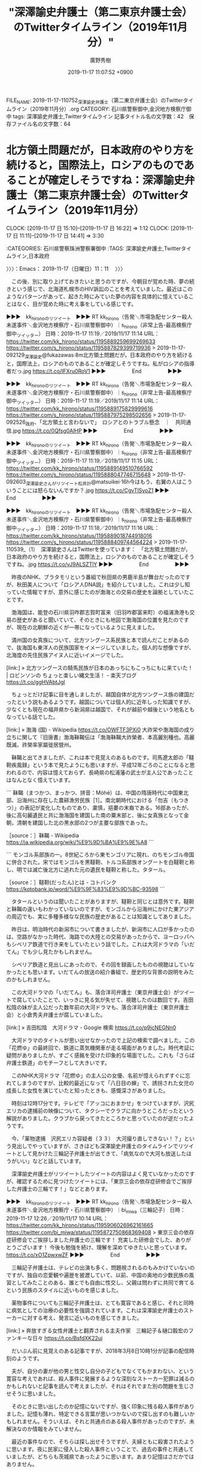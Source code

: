 #+TITLE: "深澤諭史弁護士（第二東京弁護士会）のTwitterタイムライン（2019年11月分）"
#+AUTHOR: 廣野秀樹
#+EMAIL:  hirono2013k@gmail.com
#+DATE: 2019-11-17 11:07:52 +0900
FILE_NAME: 2019-11-17-110752_深澤諭史弁護士（第二東京弁護士会）のTwitterタイムライン（2019年11月分）.org
CATEGORY: 石川県警察御中,金沢地方検察庁御中
tags: 深澤諭史弁護士,Twitterタイムライン
記事タイトル名の文字数：42　保存ファイル名の文字数：64
#+STARTUP: showeverything


* 北方領土問題だが，日本政府のやり方を続けると，国際法上，ロシアのものであることが確定しそうですね：深澤諭史弁護士（第二東京弁護士会）のTwitterタイムライン（2019年11月分）
  CLOCK: [2019-11-17 日 15:10]--[2019-11-17 日 16:22] =>  1:12
  CLOCK: [2019-11-17 日 11:11]--[2019-11-17 日 14:41] =>  3:30

:CATEGORIES: 石川県警察珠洲警察署御中
:TAGS: 深澤諭史弁護士,Twitterタイムライン,日本政府

〉〉〉：Emacs： 2019-11-17（日曜日）11：11　 〉〉〉

　この後、別に取り上げておきたいと思うのですが、今朝目が覚めた時、夢の続きという感じで、北海道札幌市のHIV訴訟のことを考えていました。最近はこのようなパターンがあって、起きた時にみていた夢の内容を具体的に憶えていることはなく、目が覚めた時に考え事をしている感じです。

▶▶▶　kk_hironoのリツイート　▶▶▶
RT kk_hirono（告発＼市場急配センター殺人未遂事件＼金沢地方検察庁・石川県警察御中）｜s_hirono（非常上告-最高検察庁御中_ツイッター） 日時：2019-11-17 11:19／2019/11/17 11:14 URL： https://twitter.com/kk_hirono/status/1195889259699269633 https://twitter.com/s_hirono/status/1195887829399719936
> 2019-11-17-092129_深澤諭史@fukazawas·8m北方領土問題だが，日本政府のやり方を続けると，国際法上，ロシアのものであることが確定しそうですね。私がロシアの指導者だっ.jpg https://t.co/IFXru0RoV1
▶▶▶　　　　　End　　　　　▶▶▶

▶▶▶　kk_hironoのリツイート　▶▶▶
RT kk_hirono（告発＼市場急配センター殺人未遂事件＼金沢地方検察庁・石川県警察御中）｜s_hirono（非常上告-最高検察庁御中_ツイッター） 日時：2019-11-17 11:19／2019/11/17 11:14 URL： https://twitter.com/kk_hirono/status/1195889175829999616 https://twitter.com/s_hirono/status/1195887975298502656
> 2019-11-17-092526_政府、「北方領土と言わないで」　ロシアとのトラブル懸念　｜　共同通信.jpg https://t.co/0Qfsg0AlHP
▶▶▶　　　　　End　　　　　▶▶▶

▶▶▶　kk_hironoのリツイート　▶▶▶
RT kk_hirono（告発＼市場急配センター殺人未遂事件＼金沢地方検察庁・石川県警察御中）｜s_hirono（非常上告-最高検察庁御中_ツイッター） 日時：2019-11-17 11:19／2019/11/17 11:15 URL： https://twitter.com/kk_hirono/status/1195889149510766592 https://twitter.com/s_hirono/status/1195888047746715648
> 2019-11-17-092603_深澤諭史さんがリツイート松井計@matsuikei·16h今はもう、右翼の人はこういうことには怒らないんですか？.jpg https://t.co/CgvTlSyoZ1
▶▶▶　　　　　End　　　　　▶▶▶

▶▶▶　kk_hironoのリツイート　▶▶▶
RT kk_hirono（告発＼市場急配センター殺人未遂事件＼金沢地方検察庁・石川県警察御中）｜s_hirono（非常上告-最高検察庁御中_ツイッター） 日時：2019-11-17 11:18／2019/11/17 11:16 URL： https://twitter.com/kk_hirono/status/1195889018744918016 https://twitter.com/s_hirono/status/1195888409744564224
> 2019-11-17-110539_（1）　深澤諭史さんはTwitterを使っています：　「北方領土問題だが，日本政府のやり方を続けると，国際法上，ロシアのものであることが確定しそうですね。.jpg https://t.co/vJ9ALSZTlY
▶▶▶　　　　　End　　　　　▶▶▶

　昨夜のNHK、ブラタモリという番組で秋田県の男鹿半島が舞台だったのですが、秋田美人について「ロシア人DNA説」を紹介していました。これは少し知っていた情報ですが、意外に感じたのが渤海との交易の歴史を論拠としていたことです。

　渤海国は、能登の石川県羽咋郡志賀町富来（旧羽咋郡富来町）の福浦漁港も交易の歴史があると聞いていて、そのときにも地図で渤海国の位置を見たのですが、現在の北朝鮮の近くが一帯になっているように見えました。

　満州国の女真族について、北方ツングース系民族と本で読んだことがあるので、抜海国も東洋人の民族国家をイメージしていました。個人的な想像ですが、北海度の先住民族アイヌ人に近いイメージでした。

[link:] » 北方ツングースの騎馬民族が日本のあっちにもこっちにもに来ていた！ | ロビンソンの ちょっと楽しい縄文生活！ - 楽天ブログ https://t.co/ggHVAbtJgI

　ちょっとだけ記事に目を通しましたが、越国自体が北方ツングース族の建国だったという説もあるようです。越国については個人的に近年しった知識ですが、少なくとも現在の福井県から新潟県は越国で、それが越前や越後という地名ともなっている話でした。

[link:] » 渤海 (国) - Wikipedia https://t.co/OWFTF3PXi0 \n 大祚栄や渤海国の成り立ちに関して『旧唐書』渤海靺鞨伝は「渤海靺鞨大祚榮者、本高麗別種也。高麗既滅、祚榮率家屬徙居營州。

　靺鞨と出てきましたが、これは本で見覚えのあるものです。司馬遼太郎の「韃靼疾風録」という本で見たようにも思いますが、平成12年ごろのことになると思われるので、内容は憶えておらず、長崎県の松浦藩の武士が主人公であったことはなんとなく憶えています。

```
靺鞨（まつかつ、まっかつ、拼音：Mòhé）は、中国の隋唐時代に中国東北部、沿海州に存在した農耕漁労民族［1］。南北朝時代における「勿吉（もつきつ）」の表記が変化したものであり、粛慎，挹婁の末裔である。16部あったが、後に高句麗遺民と共に渤海国を建国した南の粟末部と、後に女真族となって金朝，清朝を建国した北の黒水部の2つが主要な部族であった。

［source：］靺鞨 - Wikipedia https://ja.wikipedia.org/wiki/%E9%9D%BA%E9%9E%A8
```

```
モンゴル系部族の一。8世紀ころから東モンゴリアに現れ、のちモンゴル帝国に併合された。宋ではモンゴルを黒韃靼、トルコ系部族オングートを白韃靼と称し、明では滅亡後北方に逃れた元の遺民を韃靼と称した。タタール。

［source：］韃靼(だったん)とは - コトバンク https://kotobank.jp/word/%E9%9F%83%E9%9D%BC-93598
```

　タタールというのは聞いたことがありますが、韃靼と同じとは意外です。韃靼と靺鞨の違いもわかっていないのですが、モンゴルから沿海州にかけた東アジアの周辺でも、実に多種多様なな民族の歴史があることは知識としてありました。

　昨日は、明治時代の新潟市について書きましたが、新潟市に人口が多かったのは、空路がなかった時代、海路での大陸との交易があったからで、ヨーロッパへもシベリア鉄道で行き来をしていたという話でした。これは大河ドラマの「いだてん」でも少し見たかもしれません。

　シベリア鉄道と見出しにあったので、その回を録画したものの視聴はしていなかったとも思います。いだてんの放送の紹介番組で、歴史的な背景の説明をみたのかもしれません。

　この大河ドラマの「いだてん」も、落合洋司弁護士（東京弁護士会）がツイートで腐していたことで、いっきに見る気が失せて、視聴したのは数回です。吉田松陰の妹が主人公だった数年前の大河ドラマも、落合洋司弁護士（東京弁護士会）と小倉秀夫弁護士が腐していました。

[link:] » 吉田松陰　大河ドラマ - Google 検索 https://t.co/p9jcNEGNn0

　大河ドラマのタイトルが思い出せなかったので上記の検索で調べました。この「花燃ゆ」の最終回で、鉄道に蒸気機関車が走る場面がありました。時代考証に疑問がありましたが、すごく感銘を受けた印象的な場面でした。これも「さらば弁護士鉄道」のモチーフとして大きいです。

　このNHK大河ドラマ「花燃ゆ」の主人公の女優、名前が憶えられずすぐに忘れてしまうのですが、比較的最近になって「八日目の蝉」で、誘拐された女児の成長した女性を演じていたと知ったときも、感慨深さがありました。

　時刻は12時17分です。テレビで「アッコにおまかせ」をつけていますが、沢尻エリカの逮捕前の映像について、タクシーでクラブに向かうところだったという解説がありました。クラブから戻ってきたところかと思っていたのが逆だったようです。

　今、「薬物逮捕　沢尻エリカ容疑者（３３）　大河撮り直しできない！？」という見出しでやっていますが、さきほども深澤諭史弁護士のタイムラインでリツイートとして見かけた三輪記子弁護士が出てきて、「病気なので大河も放送したほうがいい」などと話しています。

　深澤諭史弁護士がリツイートしたツイートの内容はよく見ていなかったのですが、確認するために見つけたツイートには、「東京三会の依存症研修会でご挨拶した弁護士の三輪です！」などとあります。

▶▶▶　kk_hironoのリツイート　▶▶▶
RT kk_hirono（告発＼市場急配センター殺人未遂事件＼金沢地方検察庁・石川県警察御中）｜bi_miwa（三輪記子） 日時：2019-11-17 12:26／2019/11/17 10:14 URL： https://twitter.com/kk_hirono/status/1195906026962161665 https://twitter.com/bi_miwa/status/1195872750868369408
> 東京三会の依存症研修会でご挨拶しました弁護士の三輪です！ 充実した研修会でした、ありがとうございます！ 今後も勉強を続け、理解を深めてゆきたいと思っています。 https://t.co/xO1ZpwxwZF
▶▶▶　　　　　End　　　　　▶▶▶

　三輪記子弁護士は、テレビの出演も多く、問題視されるのもみかけていないのですが、独自の恋愛観や遍歴を披瀝していて、以前、中国の奥地の少数民族の風習としてみたことのある、誰とでも自由に性交し、父親は問わずに共同で育てるという民族のスタイルに近いものを感じました。

　薬物事件についても三輪記子弁護士は、とても寛容であると感じ、それと同時に病気としての治療の必要性を強調されています。これは深澤諭史弁護士のストーカーに対する考え、発言に近いものを感じてきました。

[link:] » 奔放すぎる女性弁護士と翻弄される主夫作家　三輪記子＆樋口毅宏のファンキーな日々 https://t.co/BsfdXK22ui

　だいぶん前に見覚えのある記事ですが、2018年3月8日10時1分が記事の配信時刻のようです。

　夫が、自分の妻が他の男と性交し自分の子どもでなくてもかまわない、という寛容な考えであれば、殺人事件に発展するような深刻なストーカー犯罪は減るのかもしれないと記事を読んで考えましたが、それはそれでまた別の問題を生じさせそうに思いました。

　そのときに思い出したのか記憶にないですが、強く印象に残る殺人事件がありました。記憶も薄れ、特定できる言葉が思いつかないので探し出すのも難しいかもしれません。そういえば、それと共通点のある殺人事件があったのですが、未解決なのか情報をみていません。

　最近の事件なので、そちらは探し出せそうですが、夫婦ともに殺害されたように思います。夜に民家に侵入した殺人事件ということで、過去の事件と共通していましたが、どちらも茨城県であったように思います。あまり記憶はさだかではありません。

[link:] » 高2男子に切りつけ、強盗殺人未遂容疑で中国籍の男逮捕　埼玉・蕨 - 毎日新聞 https://t.co/8utdM28wdt

　検索結果に出てきた上記の事件も、謎の大きな事件として報道されていましたが、2,3日前にテレビの小さなニュースとして見かけていたことを今になって思い出しました。上記の毎日新聞の記事は配信が11月15日となっています。

　テレビでも車を奪うのが目的の侵入で、自室で寝ていた高校生にキーの場所を問いただし危害を加えたとあったと思いますが、通常、高校生の子どもが親の車のキーの置く場所を知っているとは考えにくく、疑問の残る事件の報道でした。

[link:] » 茨城の夫婦殺害　被害者、自宅への通路を閉鎖　県警、トラブル捜査 - 産経ニュース https://t.co/oc7xXDfYEy

[link:] » 茨城の夫婦殺害　長男「犯人は１人」　家族以外の足跡見つかる - 産経ニュース https://t.co/OIEpN0GivP

　9月23日未明の事件だったようです。長男が中1、次女が１１，1階で寝ていて被害のなかった長女が２１とありますが、これも事件直後にテレビで気になる報道がありました。家族というのは夫婦が殺害されこの3人のみと思われますが、考えたくないと取材を拒んだという話です。

　これも弁護士脳が馳せ参じて、事件の主導権、警察のあら捜しを目論見、子どもになにかを吹き込んだのではないかと想像しました。実際は取材を拒んだという話ではなかったようにも思うのですが、事件の解決で不安も解消するという方向とは真逆の態度という印象を受けました。

[link:] » 妻の交際相手　侵入　殺害 - Google 検索 https://t.co/1nDGFyiAcJ

[link:] » 日野OL不倫放火殺人事件 - Wikipedia https://t.co/KE3yngNnye

　検索がうまくいっていないのですが、検索結果に東京都日野市の放火殺人事件が出てきました。幼児2人が焼死したという凄惨な事件で、NHKのドラマと映画になった「八日目の蝉」のモデルになったという情報を見かけたことのある事件です。

▶▶▶　kk_hironoのリツイート　▶▶▶
RT kk_hirono（告発＼市場急配センター殺人未遂事件＼金沢地方検察庁・石川県警察御中）｜hirono_hideki（奉納＼さらば弁護士鉄道・泥棒神社の物語） 日時：2019-11-17 13:17／2013/11/23 09:48 URL： https://twitter.com/kk_hirono/status/1195918768708284416 https://twitter.com/hirono_hideki/status/404048766229307392
> 「カギを開けておくので入ってきて欲しい。泥棒が入ったことにしておくから」  「家に来て欲しい。日曜の夜中、バイトが終わった後で。玄関から入って。家族と鉢合わせした時のことも考えて欲しい」 http://t.co/cJSar5ZHlK
▶▶▶　　　　　End　　　　　▶▶▶

▶▶▶　kk_hironoのリツイート　▶▶▶
RT kk_hirono（告発＼市場急配センター殺人未遂事件＼金沢地方検察庁・石川県警察御中）｜hirono_hideki（奉納＼さらば弁護士鉄道・泥棒神社の物語） 日時：2019-11-17 13:16／2013/11/23 09:48 URL： https://twitter.com/kk_hirono/status/1195918733841063937 https://twitter.com/hirono_hideki/status/404048673677803520
> ・小野寺さんの妻は、野村賢志被告に香水や手作り弁当をプレゼントしていた  ・小野寺さんの妻は、事件のおよそ１ヶ月前に小野里正志さんに生命保険をかけ、事件後に２０００万円を受け取った http://t.co/xHdNQr5uCn
▶▶▶　　　　　End　　　　　▶▶▶

▶▶▶　kk_hironoのリツイート　▶▶▶
RT kk_hirono（告発＼市場急配センター殺人未遂事件＼金沢地方検察庁・石川県警察御中）｜hirono_hideki（奉納＼さらば弁護士鉄道・泥棒神社の物語） 日時：2019-11-17 13:16／2013/11/23 09:09 URL： https://twitter.com/kk_hirono/status/1195918606833311744 https://twitter.com/hirono_hideki/status/404039003542126592
> ２ちゃんねる探偵団も興奮！茨城レンタルビデオ屋パート美人妻ストーカーによる夫刺殺事件 初公判で妻との共犯を暴露:Birth of Blues http://t.co/jcYHH844Im
▶▶▶　　　　　End　　　　　▶▶▶

▶▶▶　kk_hironoのリツイート　▶▶▶
RT kk_hirono（告発＼市場急配センター殺人未遂事件＼金沢地方検察庁・石川県警察御中）｜hirono_hideki（奉納＼さらば弁護士鉄道・泥棒神社の物語） 日時：2019-11-17 13:16／2013/11/23 04:09 URL： https://twitter.com/kk_hirono/status/1195918554513543169 https://twitter.com/hirono_hideki/status/403963564777811968
> 犯人に香水を贈りハート入りの弁当を4度つくる  犯人の自宅を二度訪れDVDを観ながらキスして胸を触らせる  犯人と映画館デートし映画を観ながら複数回キスする  事件1ヶ月前に2000万円の生命保険  玄関の鍵は開いており子どもたちは祖 http://t.co/7nmZTdzQTK
▶▶▶　　　　　End　　　　　▶▶▶

▶▶▶　kk_hironoのリツイート　▶▶▶
RT kk_hirono（告発＼市場急配センター殺人未遂事件＼金沢地方検察庁・石川県警察御中）｜hirono_hideki（奉納＼さらば弁護士鉄道・泥棒神社の物語） 日時：2019-11-17 13:16／2013/11/23 03:52 URL： https://twitter.com/kk_hirono/status/1195918487434039296 https://twitter.com/hirono_hideki/status/403959260994093056
> ・再婚妻は、夫が殺される一か月前に2000万の保険金をかけた  ・事件の夜だけ小中学生の子供を祖父母宅に預けている  ・普段は吠える犬がまったく吠えなかった  ・犯人は迷わず2階の寝室に直行した  ・隣で寝ていた妻は夫が刺殺されるのに http://t.co/GFqzq2cSAd
▶▶▶　　　　　End　　　　　▶▶▶

▶▶▶　kk_hironoのリツイート　▶▶▶
RT kk_hirono（告発＼市場急配センター殺人未遂事件＼金沢地方検察庁・石川県警察御中）｜hirono_hideki（奉納＼さらば弁護士鉄道・泥棒神社の物語） 日時：2019-11-17 13:15／2013/11/23 09:35 URL： https://twitter.com/kk_hirono/status/1195918387592847361 https://twitter.com/hirono_hideki/status/404045512653164544
> 事件直前、犯行の１時間前までメールのやり取りしてるよ   これからひそかに殺人計画を実行しようとするストーカーが  妻宅侵入前になぜか何度も妻にメールを送っている http://t.co/8W2IsAOOwB
▶▶▶　　　　　End　　　　　▶▶▶

[link:] » 奉納＼さらば弁護士鉄道・泥棒神社の物語(@hirono_hideki)/「侵入」の検索結果 - Twilog https://t.co/d0sT6dkzRl

[link:] » 奉納＼さらば弁護士鉄道・泥棒神社の物語(@hirono_hideki)/2013年11月23日 - Twilog https://t.co/lTpnAZBXAS

　Googleでは検索に失敗したのですが、自分のTwilogで、わずかな関連性から探し出すことができました。記憶にはなかったのですが、初公判で妻との共犯を暴露したとあります。共謀の成立としても注目した事件でしたが、その後、妻が逮捕されたという情報は見ていないと思います。

　2000万円の保険金のこともすっかり記憶にはなかったですが、ただの恋愛関係のもつれと記憶に残っていた事件が、若い男性を唆した上での保険金目的殺人の可能性があったということは、捜査と刑事裁判の難しさを考えるとともに、水面下で弁護士脳の暗躍があったという可能性も考えてしまいます。

▶▶▶　kk_hironoのリツイート　▶▶▶
RT kk_hirono（告発＼市場急配センター殺人未遂事件＼金沢地方検察庁・石川県警察御中）｜hirono_hideki（奉納＼さらば弁護士鉄道・泥棒神社の物語） 日時：2019-11-17 13:25／2013/11/23 10:07 URL： https://twitter.com/kk_hirono/status/1195920904116551681 https://twitter.com/hirono_hideki/status/404053469814079488
> 若いイケメンに好意を寄せられて、一線は越えないように楽しんでたけど、こんな事になるなんて…って主張するならわかるけど  ストーカーされて迷惑してたって主張はやってきた事実からして無理がある。...
▶▶▶　　　　　End　　　　　▶▶▶

　ツイートを一つ見落としていたことに気が付きましたが、初公判で共犯者と暴露された妻は、ストーカーとして迷惑していたと主張をしていたようです。この刑事裁判は、意外に長引かず、すぐに判決が出たような気もします。その時、弁護士の手抜きも想像したように思えてきました。

〈〈〈：Emacs： 2019-11-17（日曜日）14：41 　〈〈〈

〉〉〉：Emacs： 2019-11-17（日曜日）15：10　 〉〉〉

　昼食を済ませていたということもあるのですが、ページタイトルに実名の記載があるので、取り上げておくかどうか迷いがありました。

[link:] » 【傍聴スレ】「小野里正志妻ストーカー刺殺事件」野村賢志被告（２５）懲役１６年、小野里正志妻（３７）は無罪 水戸地裁一審判決:Birth of Blues https://t.co/m69cNS4gJ3

　タイトルに妻は無罪ともありますが、起訴はされていないものと思われます。コメント欄の内容が記事の連続投稿のような感じで変わっているのですが、資料や傍聴記が羅列されているという印象があります。余り時間を掛けたくはないということで、一つ一つに目を通したわけでもありません。

　正確な傍聴の記録なのかも不明ですが、このような公判の内容が具体的にネットに上がっているのも珍しい刑事裁判で、それだけ注目度が高い事件であったとも考えられます。

　ざっと目を通しただけでも思うところがいろいろとありすぎるのですが、参考になったことと、この事件と同じ茨城県で弁護士をしているらしい江村正之検察官のことが重なって、ずっと前の感覚が呼び覚まされたようなところもあります。

　この茨城県境町のビデオ店店員の侵入殺人事件は、公判で検察官が被告人にかなり厳しい質問をしているのも特徴です。裁判官の判断も正しいのか疑問ですが、被告人の単独犯行として懲役16年となったようです。求刑は懲役18年ですが、相当な量刑であったのか、それも判断がつきかねます。

　この刑事裁判の記録を読んでいると、私の傷害・準強姦被告事件に似ていると感じるところがいくつかあります。被告人として置かれた立場にも似た点が感じられますが、相違点も多いので比較の出来るようなケースでもありません。

　被告人は刑事裁判の成り行きに不本意で戸惑いもありながら、人を死なせてしまったという結果の重大性から言いたいこと、言うべきことを十分に伝えられてはいないという印象も受けました。私の場合は、結審となった公判の冒頭に江村正之検察官から被害者の意識が戻ったと知らされました。

　それまではいつ死ぬかわからない、一生寝たきりの植物人間の可能性も高いと考えていたので、被害者の意識が戻ったと聞く前と聞いた後では、心持ちも180度違ったものとなっていました。しかし、何の打ち合わせもない公判で、公判の終了時には8月3日の判決の言い渡しが決まっていました。

　被害者の意識が戻ったことは同じ法廷で話を聞いていたはずの被告訴人岡田進弁護士ですが、接見に来ることも連絡をよこすことも一切ありませんでした。これは現在に至るまで、無問題のまま放置されっぱなしになっており、私としては27年前に時計が止まっているという感覚があります。

　今年の9月23日未明という家屋への侵入による夫婦殺害事件も茨城県境町になっていました。調べると茨城県猿島郡とありましたが、大きな町ではないと思います。私自身、長距離トラック運転手の仕事で何度か、その辺りを通過したことがありました。

　もう少し違った、古河市からは離れた場所を想像していたのですが、さきほどGoogleマップで位置を確認したところ、古河市とは近いばかりではなく隣接していました。たぶん、先日書いた、常磐自動車道谷和原インター前で被告発人HTNと別れたときも、古河市に向かって通過していると思います。

　何度も書いてきたと思いますが、茨城県古河市の山三青果の仕事は、傷害・準強姦被告事件の前、事件に至る経緯でもありますが、事件の舞台である市場急配センターの仕事の中心でした。行き荷は七尾市からのベニヤと製材が多く、関東各地に荷降ろしし、そこから古河市に向かいました。

　刑事裁判の問題というのも経験しないとわからなかったり、内容の個人差も大きいと考えますが、関わりを持ってその後の人生、生活を左右されうる、弁護士の問題とりわけ一般の想像を超えるような異常性については、問題解決の前提条件として分析と理解が必要と思われます。

　その参考の一つとして取り上げたのが深澤諭史弁護士の北方領土問題に関するツイートになります。何か大きなニュースがあったのかとTwitterのトレンドをすぐに「さらに表示」で開いたのですが、関連するワードはありませんでした。

　深澤諭史弁護士のツイートにもなにかきっかけがあるのだと思いましたが、タイムラインを少し遡ると、それと思われるツイートがあって、そこに短いニュースの記事へのリンクがありました。

fukazawas ===> You have been blocked from retweeting this user's tweets at their request.
▷▷▷　次のツイートはブロックされているのでリツイートできませんでした。 ▷▷▷
TW fukazawas（深澤諭史） 日時：2019/11/17 09:12 URL： https://twitter.com/fukazawas/status/1195857308892352512
> 北方領土問題だが，日本政府のやり方を続けると，国際法上，ロシアのものであることが確定しそうですね。 \n 私がロシアの指導者だったら，しばらく後のタイミングで国際司法裁判所に提訴して確定させます。 \n 領土を外国に積極献上する指導者が隣国に登場するなんてロシアにとっては最高の僥倖でしょう。
▷▷▷　　　　　End　　　　　▷▷▷

RT fukazawas（深澤諭史）｜matsuikei（松井計） 日時：2019-11-17 07:40／2019-11-16 16:56 URL： https://twitter.com/fukazawas/status/1195833965644398592 https://twitter.com/matsuikei/status/1195611636108627968
> 今はもう、右翼の人はこういうことには怒らないんですか？ https://t.co/LOLZOcFw8J

　たまにリツイートとして見かけるアカウントですが、プロフィールには小説家とあります。深澤諭史弁護士のタイムラインで見かけたという記憶はあまりないのですが、多少気になっても調べたことはなかったと思いますし、今回も深澤諭史弁護士のリツイートとしてのみご紹介します。

　次の47NEWSのツイートを公式引用しており、47NEWSのツイートにあるのが、その次の記事になります。Twitterカードには共同通信社と思われるマークがみえます。午前中に一度開いている記事ですが、まずは短いという印象がありました。

▶▶▶　kk_hironoのリツイート　▶▶▶
RT kk_hirono（告発＼市場急配センター殺人未遂事件＼金沢地方検察庁・石川県警察御中）｜47news（47NEWS） 日時：2019-11-17 16:06／2019/11/16 16:53 URL： https://twitter.com/kk_hirono/status/1195961467910017025 https://twitter.com/47news/status/1195610734689837057
> 政府、「北方領土と言わないで」　ロシアとのトラブル懸念 https://t.co/i0dZjdxRlg
▶▶▶　　　　　End　　　　　▶▶▶

```
日本とロシアによる北方領土での共同経済活動のパイロット（試行）事業として10月末～11月初旬に実施された国後、択捉両島への観光ツアーで、日本政府が委託先の旅行会社を通じ、参加者に「北方領土」という表現を現地で口にしないように注意喚起していたことが16日、分かった。政府は「4島はロシアに実効支配されており、ちょっとした言動がトラブルにつながりかねない。やむを得ない対応だ」（外務省幹部）と理解を求めている。

　関係者によると、政府は出発前に旅行会社の担当者を介し、住民との交流時には北方領土と言わずに「北方四島」と呼ぶよう参加者に協力を求めた。

［source：］政府、「北方領土と言わないで」　ロシアとのトラブル懸念 ｜ 共同通信 https://this.kiji.is/568342966932636769
```

　気が進まない行為ですが、深澤諭史弁護士のツイートの問題性を明らかにするため、記事の全文引用を上記に行いました。配信と思われる時刻は、2019年11月16日16時52分となっています。このニュースはテレビでも見ていないし、ネットでも他には目にしていません。

　政府がロシアとの共同経済活動の悪化を配慮し、現地での北方領土という表現を現地で口にしないように注意喚起したというニュースですが、深澤諭史弁護士はこれを国際司法裁判所への提訴、国際法上ロシアの領土が確定にまで問題を広げ、不安や反感を煽り、紛争の種を撒き散らしたと見えます。

　これは、国際紛争の領土問題に限らず、深澤諭史弁護士によくみられる論調ですが、日本とロシア双方の関係悪化や、双方の関係者の努力を損ねるものとしか考えられず、決裂させることになんら躊躇がない様は、モラ夫というリツイートも多い離婚問題に、通底するものを感じます。

　時間としては後になると思いますが、今日は深澤諭史弁護士のタイムラインで、そのモラ夫をキーワードに含むリツイートも確認しています。

〈〈〈：Emacs： 2019-11-17（日曜日）16：22 　〈〈〈

* 「経験ある離婚弁護士の多くは、モラの最大の証拠はモ自身と言います。」というリツイート：深澤諭史弁護士（第二東京弁護士会）のTwitterタイムライン（2019年11月分）
  CLOCK: [2019-11-19 火 10:33]--[2019-11-19 火 13:06] =>  2:33
  CLOCK: [2019-11-19 火 09:18]--[2019-11-19 火 10:32] =>  1:14
  CLOCK: [2019-11-18 月 08:34]--[2019-11-18 月 11:17] =>  2:43

:CATEGORIES: 石川県警察珠洲警察署御中
:TAGS: 深澤諭史弁護士,大貫憲介弁護士,モラ夫,離婚弁護士

〉〉〉：Emacs： 2019-11-18（月曜日）08：34　 〉〉〉

SatsukiLaw ===> You have been blocked from retweeting this user's tweets at their request.
▷▷▷　次のツイートはブロックされているのでリツイートできませんでした。 ▷▷▷
TW SatsukiLaw（大貫憲介） 日時：2019/11/17 12:03 URL： https://twitter.com/SatsukiLaw/status/1195900214688636929
> (モラの証拠) \n 録音、録画、日記、親族・友人宛ての相談のライン、モとのラインその他いろいろあります。証拠の薄い場合、モ宛てに書面で質問や要求を送り、無視を含めて、その反応が証拠になることもあります。 \n  \n 経験ある離婚弁護士の多くは、モラの最大の証拠はモ自身と言います。
▷▷▷　　　　　End　　　　　▷▷▷

RT fukazawas（深澤諭史）｜SatsukiLaw（大貫憲介） 日時：2019-11-17 12:08／2019-11-17 12:03 URL： https://twitter.com/fukazawas/status/1195901593654136832 https://twitter.com/SatsukiLaw/status/1195900214688636929
> (モラの証拠) \n 録音、録画、日記、親族・友人宛ての相談のライン、モとのラインその他いろいろあります。証拠の薄い場合、モ宛てに書面で質問や要求を>送り、無視を含めて、その反応が証拠になることもあります。 \n  \n 経験ある離婚弁護士の多くは、モラの最大の証拠はモ自身と言います。

　検索を意識したものなのかは不明ですが、これまで「モラ夫」となっていたものが、「モラ」だけになっています。最近はテレビでもみかけなくなった「モラハラ」のことだと思います。

▶▶▶　kk_hironoのリツイート　▶▶▶
RT kk_hirono（告発＼市場急配センター殺人未遂事件＼金沢地方検察庁・石川県警察御中）｜s_hirono（非常上告-最高検察庁御中_ツイッター） 日時：2019-11-18 08:41／2019/11/17 18:47 URL： https://twitter.com/kk_hirono/status/1196211769359732736 https://twitter.com/s_hirono/status/1196001811762565120
> 2019-11-17-162855_弁護士紹介　-　さつき法律事務所.jpg https://t.co/hAMkgwrHeF
▶▶▶　　　　　End　　　　　▶▶▶

▶▶▶　kk_hironoのリツイート　▶▶▶
RT kk_hirono（告発＼市場急配センター殺人未遂事件＼金沢地方検察庁・石川県警察御中）｜s_hirono（非常上告-最高検察庁御中_ツイッター） 日時：2019-11-18 08:41／2019/11/17 18:46 URL： https://twitter.com/kk_hirono/status/1196211751835930624 https://twitter.com/s_hirono/status/1196001739272413184
> 2019-11-17-162819_弁護士紹介　-　さつき法律事務所.jpg https://t.co/k5AfVYmPlD
▶▶▶　　　　　End　　　　　▶▶▶

▶▶▶　kk_hironoのリツイート　▶▶▶
RT kk_hirono（告発＼市場急配センター殺人未遂事件＼金沢地方検察庁・石川県警察御中）｜s_hirono（非常上告-最高検察庁御中_ツイッター） 日時：2019-11-18 08:41／2019/11/17 18:46 URL： https://twitter.com/kk_hirono/status/1196211729149022208 https://twitter.com/s_hirono/status/1196001666710917121
> 2019-11-17-162755_さつき法律事務所.jpg https://t.co/4HmLzxUfVl
▶▶▶　　　　　End　　　　　▶▶▶

▶▶▶　kk_hironoのリツイート　▶▶▶
RT kk_hirono（告発＼市場急配センター殺人未遂事件＼金沢地方検察庁・石川県警察御中）｜s_hirono（非常上告-最高検察庁御中_ツイッター） 日時：2019-11-18 08:41／2019/11/17 18:46 URL： https://twitter.com/kk_hirono/status/1196211706327785473 https://twitter.com/s_hirono/status/1196001594057183232
> 2019-11-17-162608_大貫憲介（@SatsukiLaw）さん　／　Twitter.jpg https://t.co/ADA83InQG5
▶▶▶　　　　　End　　　　　▶▶▶

　大貫憲介弁護士のTwitterは、4コマ漫画のキャラクターのようなものになっていますが、数年前は、本人と思われる顔写真で、マラソンかトライアスロンで走っているような姿であったと記憶します。今のところは古くなっている記憶のみのことなので確定はしません。

▶▶▶　kk_hironoのリツイート　▶▶▶
RT kk_hirono（告発＼市場急配センター殺人未遂事件＼金沢地方検察庁・石川県警察御中）｜s_hirono（非常上告-最高検察庁御中_ツイッター） 日時：2019-11-18 08:47／2019/02/06 00:31 URL： https://twitter.com/kk_hirono/status/1196213408837713927 https://twitter.com/s_hirono/status/1092807980498776067
> 2019-02-06-003031_大貫憲介（@ohnukikensuke）さん　｜　Twitter.jpg https://t.co/yCrwPHlvCz
▶▶▶　　　　　End　　　　　▶▶▶

[link:] » 非常上告-最高検察庁御中_ツイッター(@s_hirono)/「ohnukikensuke」の検索結果 - Twilog https://t.co/7HcyCrBQBH

　Twilogで調べて１つだけスクリーンショットの記録を確認できたのですが、その前の検索では見つけることができず、記憶違いとして前言を撤回することも考えたタイミングでした。その前の検索は次の「大貫憲介」をキーワードに指定したものです。

[link:] » 非常上告-最高検察庁御中_ツイッター(@s_hirono)/「大貫憲介」の検索結果 - Twilog https://t.co/oB8mCInfBv

　１つだけ見つけたマラソン姿のTwitterアイコンのスクリーンショットは、ヘッダ画像がマラソン大会のゴール地点の写真で、今回は「浜名湖マラソン」という書いてあることに気が付きました。

[link:] » 非常上告-最高検察庁御中_ツイッター(@s_hirono)/「大貫憲介」の検索結果 - Twilog https://t.co/47YGbIOr3t

　ページタイトルに違いはないようですが、上記のリンクで古いもの順に並べ替えました。当初は微笑みかけるような自身と思われる顔写真で、現在、法律事務所のホームページに掲載されているものと同じにも見えます。それが次のスクリーンショットの記録から、漫画調のアイコンに変わっています。

▶▶▶　kk_hironoのリツイート　▶▶▶
RT kk_hirono（告発＼市場急配センター殺人未遂事件＼金沢地方検察庁・石川県警察御中）｜s_hirono（非常上告-最高検察庁御中_ツイッター） 日時：2019-11-18 08:59／2018/11/05 22:09 URL： https://twitter.com/kk_hirono/status/1196216296955768834 https://twitter.com/s_hirono/status/1059432453717221376
> 2018-11-05-214410_深澤諭史のリツイート（大貫憲介　@SatsukiLaw）：ある、モラ夫様（ザ・グレート級）、方針に従わないらしく、2回弁護士を解任3人目の.jpg https://t.co/X6y5THLuQi
▶▶▶　　　　　End　　　　　▶▶▶

　よく見ると、その次のスクリーンショットの記録となったものが、マラソン大会の写真アイコンになっていました。

▶▶▶　kk_hironoのリツイート　▶▶▶
RT kk_hirono（告発＼市場急配センター殺人未遂事件＼金沢地方検察庁・石川県警察御中）｜s_hirono（非常上告-最高検察庁御中_ツイッター） 日時：2019-11-18 09:00／2019/01/10 00:33 URL： https://twitter.com/kk_hirono/status/1196216690381488128 https://twitter.com/s_hirono/status/1083023926878334976
> 2019-01-10-002618_大貫憲介さんのツイート：　”強姦冤罪事件、国賠請求を棄却　大阪地裁（毎日新聞）　-　Y!ニュース　　＃日本が壊れていく”.jpg https://t.co/sKaEfCS2oG
▶▶▶　　　　　End　　　　　▶▶▶

　大貫憲介弁護士の法律事務所のホームページは、Twitterのアカウントのプロフィールにリンクがあるものです。リンクを開いたのも初めてではなかったと思いますが、改めて、Twitterのアカウントと法律事務所のホームページのデザイン、雰囲気に大きなギャップを感じました。

　テレビに、見覚えのない女性がスタジオのコメンテーターの席に座っていて、女性弁護士かと思っていたのですが、公認会計士などとテロップの情報が出てきました。その場で話題になっていて議論のようになっていたテーマも注目でしたが、かなり難しそうな法律問題でした。

[link:] » #ぐっとラック - Twitter検索 / Twitter https://t.co/Z954GVEO4Z

[link:] » PJアイスマン - Google 検索 https://t.co/pzP0y1lbdF

[link:] » PJアイスマンは何者で名前や経歴、職業は？自転車スマホを取り締まる一般人が物議に！ | キニナル記 https://t.co/mPAgNEAiqH

[link:] » 【迷惑自転車】スマホライダーを注意してみた　Part１【スマホ運転】 - YouTube https://t.co/sR1xVPa83K

　上記のYouTube動画は、記事に埋め込みのあったものですが、さきほどぐっとラックの放送でみたものの、モザイク無しでした。途中に最後の方まで早送りをしたところ、警察官が違反者に注意をする場面があり、冒頭には「警察の目を通しています」などと断りがありました。

　さきほどみていたGoogleの検索結果には、モーニングショーでも取り上げられていたような情報があり、3日前という情報があったので金曜日の放送だったのかもしれません。

[link:] » PJ・アイスマン@YouTube（@NoriKanto）さん / Twitter https://t.co/vKS3yCAsS9

　Twitterのアカウントのようです。一見すると活動をしているアカウントとはわからないですが、プロフィールに「カスチャリ撲滅活動してます」とあります。

　大貫憲介弁護士のTwitterアイコンも以前のものには、現在と同じような漫画の顔の横に「モラ夫バスター」と文字がありました。

▶▶▶　kk_hironoのリツイート　▶▶▶
RT kk_hirono（告発＼市場急配センター殺人未遂事件＼金沢地方検察庁・石川県警察御中）｜s_hirono（非常上告-最高検察庁御中_ツイッター） 日時：2019-11-18 10:08／2019/01/10 00:33 URL： https://twitter.com/kk_hirono/status/1196233692810625024 https://twitter.com/s_hirono/status/1083023988249395201
> 2019-01-10-002719_大貫憲介（@SatsukiLaw）さん　｜　Twitter.jpg https://t.co/j4MPCrw68L
▶▶▶　　　　　End　　　　　▶▶▶

　これも今年の1月10日のスクリーンショットの記録ですが、さきほどのマラソン大会のアイコンも1月10日の記録となっていて、ここで同日ということに気が付きましたが、マラソンが0時26分、0時27分となっていて目を疑います。これは別のアカウントなのかもしれません。

　よｋ見ると＠のアカウント名が違っていて、プロフィールの名前が「大貫憲介」と全く同じだったのですっかり勘違いをしていたようです。マラソン大会のアイコンのアカウントのTwitterには、「弁護士実務は、@SatsukiLawで書いています。」と記載がありました。

▶▶▶　kk_hironoのリツイート　▶▶▶
RT kk_hirono（告発＼市場急配センター殺人未遂事件＼金沢地方検察庁・石川県警察御中）｜ohnukikensuke（大貫憲介） 日時：2019-11-18 10:17／2019/11/17 19:35 URL： https://twitter.com/kk_hirono/status/1196236035308449794 https://twitter.com/ohnukikensuke/status/1196013951240175616
> 軍事情報協定、失効強まる　日韓防衛相会談は平行線　鄭氏「日本が信頼損ねた」 https://t.co/SeoApIAnFX #Yahooニュースアプリ  政治、殊に外交は現実的妥協を探らなきゃダメだろう。 #日本が壊れていく
▶▶▶　　　　　End　　　　　▶▶▶

　今のところブロックはされていないようなのでリツイートをしましたが、上記が最新のツイートで１４ｈと表示されています。ざっとみたところほぼ毎日の更新はされているようですが、ツイートの数は少なめのようです。

　これも一方の弁護士実務と紹介している方のTwitterアカウントとはギャップがありますが、この@SatsukiLawはブロックをされているのでリツイートも出来ず、ツイートも表示されない状態です。

▶▶▶　kk_hironoのリツイート　▶▶▶
RT kk_hirono（告発＼市場急配センター殺人未遂事件＼金沢地方検察庁・石川県警察御中）｜s_hirono（非常上告-最高検察庁御中_ツイッター） 日時：2019-11-18 10:22／2019/11/18 10:16 URL： https://twitter.com/kk_hirono/status/1196237254131253249 https://twitter.com/s_hirono/status/1196235611901808640
> 2019-11-18-101258_大貫憲介@SatsukiLawブロックされています@SatsukiLawさんのフォローやツイートの表示はできません。詳細はこちら.jpg https://t.co/yEg6dsmP0O
▶▶▶　　　　　End　　　　　▶▶▶

▶▶▶　kk_hironoのリツイート　▶▶▶
RT kk_hirono（告発＼市場急配センター殺人未遂事件＼金沢地方検察庁・石川県警察御中）｜s_hirono（非常上告-最高検察庁御中_ツイッター） 日時：2019-11-18 10:22／2019/11/18 10:16 URL： https://twitter.com/kk_hirono/status/1196237232497025024 https://twitter.com/s_hirono/status/1196235684756873216
> 2019-11-18-101346_大貫憲介（@ohnukikensuke）さん　／　Twitter.jpg https://t.co/CoggqMLAFx
▶▶▶　　　　　End　　　　　▶▶▶

　「モラ夫バスター」という文言は漫画のアイコンから消えていますが、よくみると正義の味方がマントを翻して参上をしたようになっています。月光仮面もマントをしていたような気がしますが、テレビではぎりぎり見たような記憶が残る世代になります。

```
大貫憲介
@SatsukiLaw
国際離婚、離婚、親権、相続、外国法案件、入管(ビザ)、労働、刑事事件等を扱っています。英、タガログ、中国、韓国･朝鮮、日本語の多言語対応の弁護士事務所です。依頼者に寄り添い、常に最善を目指します! 
(第二東京弁護士会所属)　詳細は、HPをご参照下さい。http：//satsukilaw.com
東京都satsukilaw.com2010年4月からTwitterを利用しています
5,366 フォロー中
1.1万 フォロワー

［source：］(2) 大貫憲介（@SatsukiLaw）さん / Twitter https://twitter.com/SatsukiLaw
```

　上記の弁護士実務とするアカウントには、マラソン大会のアイコンのTwitterアカウントの紹介やリンクがプロフィールにはないようです。

```
弁護士　大貫憲介　　　　　Ohnuki Kensuke
生年月日 ： 1959年9月9日
出身地 ： 東京
使用可能言語 ： 日本語・英語
著　書 ：
『入管実務マニュアル』(現代人文社）
『国際結婚マニュアルＱ＆Ａ』（海風書房）
『アフガニスタンから来たモハメッド君のおはなし～モハメッド君を助けよう～』（つげ書房）
略歴 ：
1982年3月　上智大学法学部法学科卒業
1987年4月　司法研修所入所（41期）
1989年10月　第二東京弁護士会登録
1992年　独立し、さつき法律事務所を設立

［source：］弁護士紹介 - さつき法律事務所 http://www.satsukilaw.com/attorneys
```

　上記に法律事務所の弁護士紹介、大貫憲介弁護士の部分を引用しましたが、生年月日が1959年9月9日とあります。ちょうど60歳のようですが、1964年11月生まれの私には、ちょうど5歳年上ということでわかりやすいです。ちょうど多感で月光仮面の影響を受けた世代なのかもしれません。

```
月光仮面（げっこうかめん）は、KRテレビ（現・TBSテレビ）と宣弘社が制作し、『タケダアワー』第1作として1958年（昭和33年）2月24日から1959年（昭和34年）7月5日まで放送されたテレビ冒険活劇番組、またその覆面主人公ヒーローの名。川内康範原作。

［source：］月光仮面 - Wikipedia https://ja.wikipedia.org/wiki/%E6%9C%88%E5%85%89%E4%BB%AE%E9%9D%A2
```

　調べてみました。以前にも調べたことはあったと思いますが、昭和33年から34年のテレビ放送とあるので、私が少し見た記憶のあるものは昭和40年代の再放送であったのかもしれません。昭和40年代は再放送というのをほとんど記憶しておらず、昭和50年代に出てきたような気もします。

　ざっとページをながめているところ、昭和47年に週刊少年サンデーで漫画の連載があったようですが、漫画の月光仮面というのは僅かな記憶しか残っていないもので、やはり実写版の映像とテーマ曲が強く印象的なものでした。現在でも知っている人が多いと思います。

　月光仮面で思い出すのは「けっこう仮面」というわいせつ性のある漫画と、清水富美加に関する情報でしったとも思う「変態仮面」です。「変態仮面」は一時期、ツイートをする弁護士らしき法クラアカウントもいました。いくらか記録も残っているかもしれません。

▶▶▶　kk_hironoのリツイート　▶▶▶
RT kk_hirono（告発＼市場急配センター殺人未遂事件＼金沢地方検察庁・石川県警察御中）｜ichbinschlaefig（トリミング） 日時：2019-11-18 10:58／2019/06/14 12:27 URL： https://twitter.com/kk_hirono/status/1196246270538477568 https://twitter.com/ichbinschlaefig/status/1139373672026660866
> 総本山参拝のため、東京駅に降り立った。
▶▶▶　　　　　End　　　　　▶▶▶

▶▶▶　kk_hironoのリツイート　▶▶▶
RT kk_hirono（告発＼市場急配センター殺人未遂事件＼金沢地方検察庁・石川県警察御中）｜ichbinschlaefig（トリミング） 日時：2019-11-18 10:57／2019/07/17 22:50 URL： https://twitter.com/kk_hirono/status/1196246111410765824 https://twitter.com/ichbinschlaefig/status/1151489271414456320
> 神幸祭も、佳境にさしかかった。 https://t.co/Nhh7sevOzg
▶▶▶　　　　　End　　　　　▶▶▶

▶▶▶　kk_hironoのリツイート　▶▶▶
RT kk_hirono（告発＼市場急配センター殺人未遂事件＼金沢地方検察庁・石川県警察御中）｜ichbinschlaefig（トリミング） 日時：2019-11-18 10:57／2019/08/07 05:44 URL： https://twitter.com/kk_hirono/status/1196245998344867840 https://twitter.com/ichbinschlaefig/status/1158841256476172288
> 神輿関係者が集まって、食堂おがわで宴会をした。 https://t.co/lgRPyepfFg
▶▶▶　　　　　End　　　　　▶▶▶

▶▶▶　kk_hironoのリツイート　▶▶▶
RT kk_hirono（告発＼市場急配センター殺人未遂事件＼金沢地方検察庁・石川県警察御中）｜ichbinschlaefig（トリミング） 日時：2019-11-18 10:56／2019/08/15 10:27 URL： https://twitter.com/kk_hirono/status/1196245839032676353 https://twitter.com/ichbinschlaefig/status/1161811620076457984
> 大津地裁で、一仕事を終えた。 https://t.co/5U02W3Kgxu
▶▶▶　　　　　End　　　　　▶▶▶

　スクリーンショットの情報からTwitterアカウントを探し出すのに手間取りもあったのですが、タイムラインをみていくと、やはり弁護士の可能性の高いアカウントで、京都の祗園祭で神輿を担いだというようなツイートも散見されました。

　Twitterアカウントのプロフィールの名前は「トリミング」となっていますが、スクリーンショットにあったものは「午睡」となっていました。日常では余り使われない言葉で耳にすることがないように思いますが、刑務所や拘置所では昼寝の出来る時間を指す言葉で、日常的に使われます。

[link:] » 非常上告-最高検察庁御中_ツイッター(@s_hirono)/「変態仮面」の検索結果 - Twilog https://t.co/3aXByHgw8g

　変態仮面の検索結果は次の３つのツイートでした。いずれも2017年3月4日となっていて、１つはGoogleの画像検索の結果、他の2つは、「午睡」というアカウントのTwitterタイムラインでした。ちょっと記憶になかったアカウントですが、別に気になる発見がありました。

▶▶▶　kk_hironoのリツイート　▶▶▶
RT kk_hirono（告発＼市場急配センター殺人未遂事件＼金沢地方検察庁・石川県警察御中）｜s_hirono（非常上告-最高検察庁御中_ツイッター） 日時：2019-11-18 11:06／2017/03/04 12:38 URL： https://twitter.com/kk_hirono/status/1196248353928962048 https://twitter.com/s_hirono/status/837869824491466755
> 2017-03-04-123823_変態仮面の続編か。今度は金かけてるのかな。.jpg https://t.co/jDFXxooR2N
▶▶▶　　　　　End　　　　　▶▶▶

▶▶▶　kk_hironoのリツイート　▶▶▶
RT kk_hirono（告発＼市場急配センター殺人未遂事件＼金沢地方検察庁・石川県警察御中）｜s_hirono（非常上告-最高検察庁御中_ツイッター） 日時：2019-11-18 11:06／2017/03/04 12:01 URL： https://twitter.com/kk_hirono/status/1196248330415656960 https://twitter.com/s_hirono/status/837860569281523713
> 2017-03-04-120136_清水富美加が引退すると、映画版変態仮面の続編作成が困難になるから思いとどまって欲しい.jpg https://t.co/kXU5fVWQge
▶▶▶　　　　　End　　　　　▶▶▶

▶▶▶　kk_hironoのリツイート　▶▶▶
RT kk_hirono（告発＼市場急配センター殺人未遂事件＼金沢地方検察庁・石川県警察御中）｜s_hirono（非常上告-最高検察庁御中_ツイッター） 日時：2019-11-18 11:06／2017/03/04 12:00 URL： https://twitter.com/kk_hirono/status/1196248300392812544 https://twitter.com/s_hirono/status/837860173620207616
> 2017-03-04-120002_変態仮面　清水　-　Google　検索.jpg https://t.co/9E4niENfM4
▶▶▶　　　　　End　　　　　▶▶▶

　「変態仮面」のツイートと同じタイムラインに映り込むツイートに、「巫山の雲」、「汨羅の淵」というそれぞれ2つのツイートがあって、これはどちらも青年日本の歌、の歌詞になります。昭和維新という曲名でも見かけたかもしれません。226事件の映画にも流れていたと思います。

　深澤諭史弁護士のリツイート→大貫憲介弁護士→モラ夫バスター→月光仮面→変態仮面→青年日本の歌→京都祗園祭の御神輿という流れになりますが、少なからず奇縁のようなものを感じました。

　京都八坂神社の祭神の怒りと厄災除去がモトケンこと矢部善朗弁護士（京都弁護士会）に向いているのではと、考えたことはこれまでに何度かありました。モトケンこと矢部善朗弁護士（京都弁護士会）の法律事務所が、八坂神社に比較的近いこともGoogleマップで確認しています。

〈〈〈：Emacs： 2019-11-18（月曜日）11：17 　〈〈〈

〉〉〉：Emacs： 2019-11-19（火曜日）09：18　 〉〉〉

　「あまり話を広げすぎるのもどうかと」と書いたところで急な予定が入り、能登町天坂のラーメン店で食事をしてから、能登町寺分の平等寺に紅葉を見に行っていました。初夏は、あじさい寺として有名ですが、数日前にローカル番組で紅葉をテレビで見ていました。

　ようやく昨日の中断時のことを思い出したがのですが、少し触れておこうか、踏み込んで取り上げておこうかと迷ったのは、大貫憲介弁護士とモトケンこと矢部善朗弁護士（京都弁護士会）の法律事務所のホームページの共通性になります。実にさわやかな印象をあたえるものです。

　夕方の１６時か１７時ということで少し予定があったこともあり、早めに家に戻ることになったのですが、１５時前に戻っていたと思うものの、テレビはつけずにいました。やがてTwitterのトレンドで「モラハラ」をワードが目に入りました。

　今考えると平等寺にいるときは感じなかったものの昨日は風邪が強く、夕方には能登町の告知放送で、田の浦、羽根間が通行止めになったという知らせがありました。今朝に、通行止めが解除になったという同じ告知放送がありましたが、７時過ぎだったようです。

　まだ暗い時間に暑苦しさで目が覚め、二度寝が出来ないまま外が明るくなっていきましたが、７時の能登町役場の音楽は聞こえませんでした。７時前に能登町の告知放送があったことはこれまでなかったので気になったこともあり、そのまま起きたのですが７時２０分ぐらいでした。

　暑苦しさで目が覚める前、久しぶりに割とはっきりしたかたちの夢をみていました。本件告発事件の被害者安藤文さんに不信感を持ちながら絶望していくという、これまでに何度かみてきた夢のパターンでした。心の底にトラウマが残っているのかと考えることもある感覚です。

　目が覚めてからはしばらくその夢のことを考えていたのですが、昨日の平等寺のことを考えていると、宝暦杉のことが気になってきました。宝暦杉のことは３年ほど前に知ったのですが、きっかけはポケモンGOでした。

[link:] » 平等寺 から 宝暦杉 - Google マップ https://t.co/64DsWvcmR7

　Googleマップで確認をしましたが、珠洲道路から平等寺のは入り口の道、その向かい側の道の先にあるのが宝暦杉でした。昨日、山の斜面にある平等寺の紅葉がある高台から下の集落を見ていると、まるで日本昔ばなし、があったような場所だと思っていたのですが、今朝、宝暦杉を思い出しました。

　平等寺については、あじさい寺と歴史がありそうなお寺という他に知識はないのですが、ずっと前から大貫憲介弁護士のモラ夫というツイートをみていて頭に浮かんだのは、江戸時代の縁切り寺で、昭和の時代は時代劇でもときたま出てきたように思います。

　アジサイが名所のお寺は、鎌倉の観光としてテレビでみたことがありますが、縁切り寺についても鎌倉にあったという話を以前なにかで見かけたように思います。

　時刻は９時５７分です。いつの間にかテレビがテレフォンショッピングのようなものに変わっていて、チャンネルを変えようとテレビに目を向けたところ、モト冬樹という人の顔が出てきて少し驚きました。ずいぶん久しぶりに見たからです。

　特に福井刑務所に受刑中に、テレビでよく見ていたという記憶があるのですが、歌が上手くてものまねグランプリの常連であったかもしれません。相方の名前は思い出せず、そちらもテレビで姿を見かけなくなっていますが、芸能人の料理名人として活躍していた時期があったように思います。

　いつの間にかテレビで姿をみなくなる芸能人というのは少なくないですが、モラハラのトレンドにあった元スケート選手も、久しぶりに見かけた人でした。タレントのような活動もされていたと思います。スケートの指導などの本業に専念ということもあるのでタレントとは立場が違います。

　チャンネルをスッキリに変えたタイミングで、久保田利伸という歌手が出ていて、それもスタジオでの出演でした。２，３ヶ月か前にテレビで名前を見たときも、ずいぶん久しぶりだと思ったのですが、人気がいきなりピークとなった時期があって、それも受刑中のテレビで見ていたように思います。

```
1995年 「Toshi Kubota」として全米デビュー。
1996年6月21日、メジャーデビュー10周年。ナオミ・キャンベルとデュエットした『LA・LA・LA LOVE SONG』が、フジテレビ系ドラマ（月9枠）「ロングバケーション」の主題歌となり、ミリオンセラーを記録。

［source：］久保田利伸 - Wikipedia https://ja.wikipedia.org/wiki/%E4%B9%85%E4%BF%9D%E7%94%B0%E5%88%A9%E4%BC%B8
```

　平成２年には紅白出場、音楽プロデューサーとして楽曲の提供という情報がありますが、これはしりませんでした。平成７年に全米デビューとあって、平成８年に「ロングバケーション」の主題歌がミリオンセラーとあります。主題歌のことは知らなかったですが、この曲で初めて知ったと思います。

```
縁切寺（えんきりでら）とは、江戸時代において、夫との離縁を達成するために妻が駆け込んだ寺のことである。寺は夫に内済離縁（示談）を薦め、調停がうまく行かない場合は妻は寺入りとなり足掛け3年（実質満2年）経つと寺法にて離婚が成立する。江戸幕府公認の縁切寺には鎌倉の東慶寺、群馬（旧、上野国新田郷）の満徳寺がある。駆込寺・駆け込み寺（かけこみでら）・駆入寺・駈入寺（かけいりでら）とも呼ばれる。

［source：］縁切寺 - Wikipedia https://ja.wikipedia.org/wiki/%E7%B8%81%E5%88%87%E5%AF%BA
```

　「駆け込み寺」というのも聞いたことがあると思い出しましたが「縁切寺」と意味が同じになるのかと思います。法律的な効力や幕府公認だったということも多少知識はありました。やはり鎌倉の東慶寺とあります。

　昨日の夕方には、新潟駅近くの殺人事件で被疑者が逮捕というニュースを知っていましたが、ストーカー事件とはなっていないことで考え、事前に警察にストーカー相談の有無が、事件の後の報道でも大きな違いになりうるのかと考えました。

　同じく昨日の夕方にはテレビで、モラハラの加害者とされる女性の顔写真を見ていましたが、これまで男性から女性への加害行為としてイメージが定着していただけに違和感がありました。要は女性が上司で社会的に優位な立場なので、モラハラという定義に当て嵌まる理屈になるようです。

　このモラハラはセクハラと同じく被害者の受け止め方などあいまいなところがあるのでわかりにくい物差しに感じるのですが、その点、ストーカーは直接的な行動をともなうのでわかりやすく、大貫憲介弁護士のツイートをリツイートした深澤諭史弁護士の問題性も際立つものです。

〈〈〈：Emacs： 2019-11-19（火曜日）10：32 　〈〈〈

〉〉〉：Emacs： 2019-11-19（火曜日）10：33　 〉〉〉

　締めようかと思ったのですが、ニュースを特定できる記載がなかったことに気がついたので補足しておきます。

[link:] » 織田信成氏「監督で偉そうに」浜田Ｃのモラハラ提訴 - フィギュア : 日刊スポーツ https://t.co/bi5fKbQgXf \n [2019年11月18日14時5分]

[link:] » 織田信成氏“女性コーチ”を『モラハラ提訴』…無視や陰口「敵意向けられ恐怖感じた」 | MBS 関西のニュース https://t.co/IJN8zUaCDJ \n 更新：2019/11/18 17:20

[link:] » 織田信成さん、“モラハラ”でコーチ提訴 TBS NEWS https://t.co/LhIPNrRGMt \n 関西大学は、「多くの選手が懸命に取り組んでいるこの時期に提訴がなされたことは大変残念」としています。

[link:] » 【織田信成氏提訴・詳報（１）】「諦めに近い感情」「学生によりよい環境を」　織田氏が会見開始 - 産経ニュース https://t.co/S8zjrd2Lza \n 服部真尚弁護士「（織田氏は）浜田コーチによる数々のハラスメント行為を受け、そのような状況の中で提訴に至った」

　テレビでは見ていなかったですが、弁護士の名前が出てきました。記者会見の映像は着席するところを含め２人で、向かって右手が弁護士の可能性のある人物でしたが、弁護士らしいという印象はなく、光が鈍かった可能性もありますが弁護士バッジは確認しませんでした。

　弁護士バッジは金色でピカピカして見えることが多い印象です。中にはベテランの弁護士と印象づけるため、剥げたような鈍い色に小細工する弁護士もいるという情報は何度か見かけたことがあります。同じ弁護士から皮肉を込め、自分の優位性を誇示するようにも感じたツイートでした。

```
東京都港区芝2-10-6 司ビル3階
所属弁護士　服部成太　 稲益みつこ　 服部真尚　

［source：］服部 真尚弁護士(服部法律事務所)に法律相談 - 東京都港区、都営三田線 芝公園駅 | Legalus https://legalus.jp/tokyo/23ku/minatoku/lo_8851/lawyer_28801
```

```
12分ごろ　

－－訴状には、浜田コーチから無視されたり陰口をたたかれたりとある。我々普通の感覚ですと「それだけのこと」って感じてしまう人もいると思うんですが、決定的なことは
織田氏「あった。具体的なことは、裁判の中で明らかにしていきたい」

 

——額が1100万円という額に驚いたのですが

　服部氏「慰謝料が1000万円ということです」

 

　－－どうして被告は浜田コーチ一人だけなのか
　服部氏「直接的な不法行為をしたのが浜田コーチ。関大は今、敵対する相手ではない、ということ」
　織田氏「この数カ月間、（浜田氏に）ずっと敵意をむけられ続けてきた。リンク内外を問わず恐怖心を感じた」

［source：］生きていてよかったと、心から思います | 蒼のMemorandum～羽生選手に出会えたキセキに感謝して～ https://ameblo.jp/ao--yuzu/entry-12546557228.html
```

　Googleの検索では、弁護士のタウンページのような広告的な情報以外は、今回の織田信成氏の提訴の他に情報は見当たらない感じです。今のところ年齢も不明ですが、さきほど検索結果の要約部分に５３期というものを見かけましたが、結びつく情報なのか未確認です。

　時刻は１２時２９分です。さきほど木下優樹菜さんのフォロワー数について、「Twitterで日本４位」と書いたように思いますが、Twitterではなくインスタグラムであったようです。今、バイキングの放送で確認しました。紹介したのも同じ高橋英樹の娘です。

　インスタのフォロワー数は約５３０万人と、しばらくの間、画面の右下にテロップが出ていました。実は、タレントということですが今回の騒動で初めて知った人物だと思います。起きた時にブラウザでページが開いたままになっていたのですが、開いた覚えがなく不思議に感じました。

[link:] » 搾精病棟 - Twitter検索 / Twitter https://t.co/rC6nE0wUh9

　Twitterのトレンドで見かけたもので、1,434件のツイートということで数は多くないですが、搾取をする精神病院を指す言葉なのかと勘違いしました。「艦これ」と一緒に書いているツイートもあるので、似たゲームなのかもしれません。

　「艦これ」といえばモトケンこと矢部善朗弁護士（京都弁護士会）で、最近は見かけないですが大ファンだった様子で頻繁に評価するツイートを見かけた時期がありました。どんなものか知るため登録まで完了したのですが、満員で入室できず、それいらいログインもしていません。

▶▶▶　kk_hironoのリツイート　▶▶▶
RT kk_hirono（告発＼市場急配センター殺人未遂事件＼金沢地方検察庁・石川県警察御中）｜s_hirono（非常上告-最高検察庁御中_ツイッター） 日時：2019-11-19 12:45／2019/11/19 11:55 URL： https://twitter.com/kk_hirono/status/1196635683290378240 https://twitter.com/s_hirono/status/1196622890042421248
> 2019-11-19-081519_木下優樹菜さんが活動自粛を発表　タピオカ店とトラブル　／　Twitter.jpg https://t.co/xoEC0vzssG
▶▶▶　　　　　End　　　　　▶▶▶

　上記のスクリーンショットが、朝、ブラウザで開いたままになっていた木下優樹菜さんに関するページです。Twitterのトレンドからリンクを開いたものと思われます。テレビの番組で話題をみて、その内容で調べようとFirefoxのブラウザをアクティブにしたところで目に飛び込んできました。

　木下優樹菜さんが謝罪をしたタピオカ店が、代理人の弁護士に相談をしているので一切応じられない、などというコメントをテレビで紹介していたことで、関心度が急激に高まりました。

　今日のバイキングは、国内外の多数の話題が続き、１２時０８分から木下優樹菜さんのコーナーに移ったように思いますが、この行を書き始めた１２時５３分に、ちょうど次に予定されていた沢尻エリカ容疑者のコーナーに移りました。冒頭のきょうのニュースもこの二本立てでした。

　スマホで撮影したテレビ画面を確認しましたが、やはりバイキングで織田信成さんの提訴は取り上げていなかったようです。新潟の女性殺害事件の逮捕など手短に紹介したようなニュース、話題もありましたが、今のところ織田信成さんの件については無反応のようです。

　今日は他にもいくつか気になるニュースがあって、昼前のニュースではカルロス・ゴーン氏の弁護団の記者会見の映像も出ていました。バイキングをみるためにチャンネルを石川テレビにしているものと思っていたのですが、北陸放送のままになっていることを、ひるおびの第二部で気づきました。

〈〈〈：Emacs： 2019-11-19（火曜日）13：06 　〈〈〈


